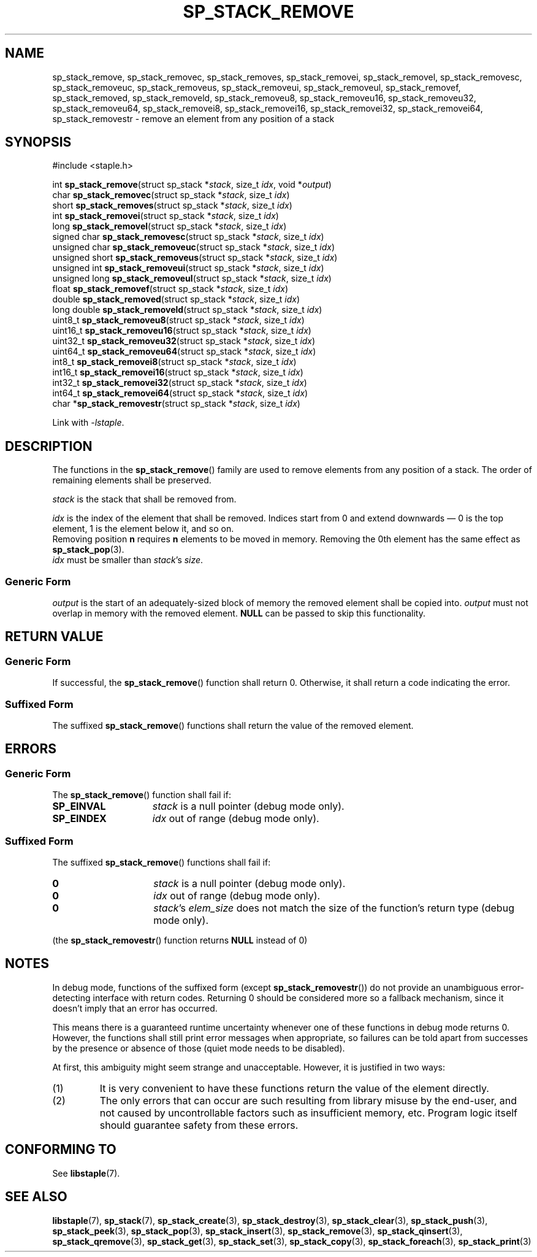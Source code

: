 .\"  Staple - A general-purpose data structure library in pure C89.
.\"  Copyright (C) 2021  Randoragon
.\"
.\"  This library is free software; you can redistribute it and/or
.\"  modify it under the terms of the GNU Lesser General Public
.\"  License as published by the Free Software Foundation;
.\"  version 2.1 of the License.
.\"
.\"  This library is distributed in the hope that it will be useful,
.\"  but WITHOUT ANY WARRANTY; without even the implied warranty of
.\"  MERCHANTABILITY or FITNESS FOR A PARTICULAR PURPOSE.  See the GNU
.\"  Lesser General Public License for more details.
.\"
.\"  You should have received a copy of the GNU Lesser General Public
.\"  License along with this library; if not, write to the Free Software
.\"  Foundation, Inc., 51 Franklin Street, Fifth Floor, Boston, MA  02110-1301  USA
.\"--------------------------------------------------------------------------------
.TH SP_STACK_REMOVE 3 DATE "libstaple-VERSION"
.SH NAME
sp_stack_remove,
sp_stack_removec,
sp_stack_removes,
sp_stack_removei,
sp_stack_removel,
sp_stack_removesc,
sp_stack_removeuc,
sp_stack_removeus,
sp_stack_removeui,
sp_stack_removeul,
sp_stack_removef,
sp_stack_removed,
sp_stack_removeld,
sp_stack_removeu8,
sp_stack_removeu16,
sp_stack_removeu32,
sp_stack_removeu64,
sp_stack_removei8,
sp_stack_removei16,
sp_stack_removei32,
sp_stack_removei64,
sp_stack_removestr
\- remove an element from any position of a stack
.SH SYNOPSIS
.ad l
#include <staple.h>
.sp
int
.BR sp_stack_remove "(struct sp_stack"
.RI * stack ,
size_t
.IR idx ,
void
.RI * output )
.br
char
.BR sp_stack_removec "(struct sp_stack"
.RI * stack ,
size_t
.IR idx )
.br
short
.BR sp_stack_removes "(struct sp_stack"
.RI * stack ,
size_t
.IR idx )
.br
int
.BR sp_stack_removei "(struct sp_stack"
.RI * stack ,
size_t
.IR idx )
.br
long
.BR sp_stack_removel "(struct sp_stack"
.RI * stack ,
size_t
.IR idx )
.br
signed char
.BR sp_stack_removesc "(struct sp_stack"
.RI * stack ,
size_t
.IR idx )
.br
unsigned char
.BR sp_stack_removeuc "(struct sp_stack"
.RI * stack ,
size_t
.IR idx )
.br
unsigned short
.BR sp_stack_removeus "(struct sp_stack"
.RI * stack ,
size_t
.IR idx )
.br
unsigned int
.BR sp_stack_removeui "(struct sp_stack"
.RI * stack ,
size_t
.IR idx )
.br
unsigned long
.BR sp_stack_removeul "(struct sp_stack"
.RI * stack ,
size_t
.IR idx )
.br
float
.BR sp_stack_removef "(struct sp_stack"
.RI * stack ,
size_t
.IR idx )
.br
double
.BR sp_stack_removed "(struct sp_stack"
.RI * stack ,
size_t
.IR idx )
.br
long double
.BR sp_stack_removeld "(struct sp_stack"
.RI * stack ,
size_t
.IR idx )
.br
uint8_t
.BR sp_stack_removeu8 "(struct sp_stack"
.RI * stack ,
size_t
.IR idx )
.br
uint16_t
.BR sp_stack_removeu16 "(struct sp_stack"
.RI * stack ,
size_t
.IR idx )
.br
uint32_t
.BR sp_stack_removeu32 "(struct sp_stack"
.RI * stack ,
size_t
.IR idx )
.br
uint64_t
.BR sp_stack_removeu64 "(struct sp_stack"
.RI * stack ,
size_t
.IR idx )
.br
int8_t
.BR sp_stack_removei8 "(struct sp_stack"
.RI * stack ,
size_t
.IR idx )
.br
int16_t
.BR sp_stack_removei16 "(struct sp_stack"
.RI * stack ,
size_t
.IR idx )
.br
int32_t
.BR sp_stack_removei32 "(struct sp_stack"
.RI * stack ,
size_t
.IR idx )
.br
int64_t
.BR sp_stack_removei64 "(struct sp_stack"
.RI * stack ,
size_t
.IR idx )
.br
char
.RB * sp_stack_removestr "(struct sp_stack"
.RI * stack ,
size_t
.IR idx )
.sp
Link with \fI-lstaple\fP.
.ad
.SH DESCRIPTION
The functions in the
.BR sp_stack_remove ()
family are used to remove elements from any position of a stack. The order of
remaining elements shall be preserved.
.P
.I stack
is the stack that shall be removed from.
.P
.I idx
is the index of the element that shall be removed. Indices start from 0 and
extend downwards \(em 0 is the top element, 1 is the element below it, and so
on.
.br
Removing position
.BR n " requires " n
elements to be moved in memory. Removing the 0th element has the same effect as
.BR sp_stack_pop (3).
.br
.I idx
must be smaller than
.IR stack "'s " size .
.SS Generic Form
.I output
is the start of an adequately-sized block of memory the removed element shall be
copied into.
.I output
must not overlap in memory with the removed element.
.B NULL
can be passed to skip this functionality.
.SH RETURN VALUE
.SS Generic Form
If successful, the
.BR sp_stack_remove ()
function shall return 0. Otherwise, it shall return a code indicating the
error.
.SS Suffixed Form
The suffixed
.BR sp_stack_remove ()
functions shall return the value of the removed element.
.SH ERRORS
.SS Generic Form
The
.BR sp_stack_remove ()
function shall fail if:
.IP \fBSP_EINVAL\fP 1.5i
.I stack
is a null pointer (debug mode only).
.IP \fBSP_EINDEX\fP 1.5i
.I idx
out of range (debug mode only).
.SS Suffixed Form
The suffixed
.BR sp_stack_remove ()
functions shall fail if:
.IP \fB0\fP 1.5i
.I stack
is a null pointer (debug mode only).
.IP \fB0\fP 1.5i
.I idx
out of range (debug mode only).
.IP \fB0\fP 1.5i
.IR stack "'s " elem_size
does not match the size of the function's return type (debug mode only).
.P
(the
.BR sp_stack_removestr ()
function returns
.B NULL
instead of 0)
.SH NOTES
In debug mode, functions of the suffixed form (except
.BR sp_stack_removestr ())
do not provide an unambiguous error-detecting interface with return codes.
Returning 0 should be considered more so a fallback mechanism, since it doesn't
imply that an error has occurred.
.P
This means there is a guaranteed runtime uncertainty whenever one of these
functions in debug mode returns 0. However, the functions shall still print
error messages when appropriate, so failures can be told apart from successes by
the presence or absence of those (quiet mode needs to be disabled).
.P
At first, this ambiguity might seem strange and unacceptable. However, it is
justified in two ways:
.IP (1)
It is very convenient to have these functions return the value of the element
directly.
.sp -1
.IP (2)
The only errors that can occur are such resulting from library misuse by the
end-user, and not caused by uncontrollable factors such as insufficient memory,
etc. Program logic itself should guarantee safety from these errors.
.SH CONFORMING TO
See
.BR libstaple (7).
.SH SEE ALSO
.ad l
.BR libstaple (7),
.BR sp_stack (7),
.BR sp_stack_create (3),
.BR sp_stack_destroy (3),
.BR sp_stack_clear (3),
.BR sp_stack_push (3),
.BR sp_stack_peek (3),
.BR sp_stack_pop (3),
.BR sp_stack_insert (3),
.BR sp_stack_remove (3),
.BR sp_stack_qinsert (3),
.BR sp_stack_qremove (3),
.BR sp_stack_get (3),
.BR sp_stack_set (3),
.BR sp_stack_copy (3),
.BR sp_stack_foreach (3),
.BR sp_stack_print (3)
